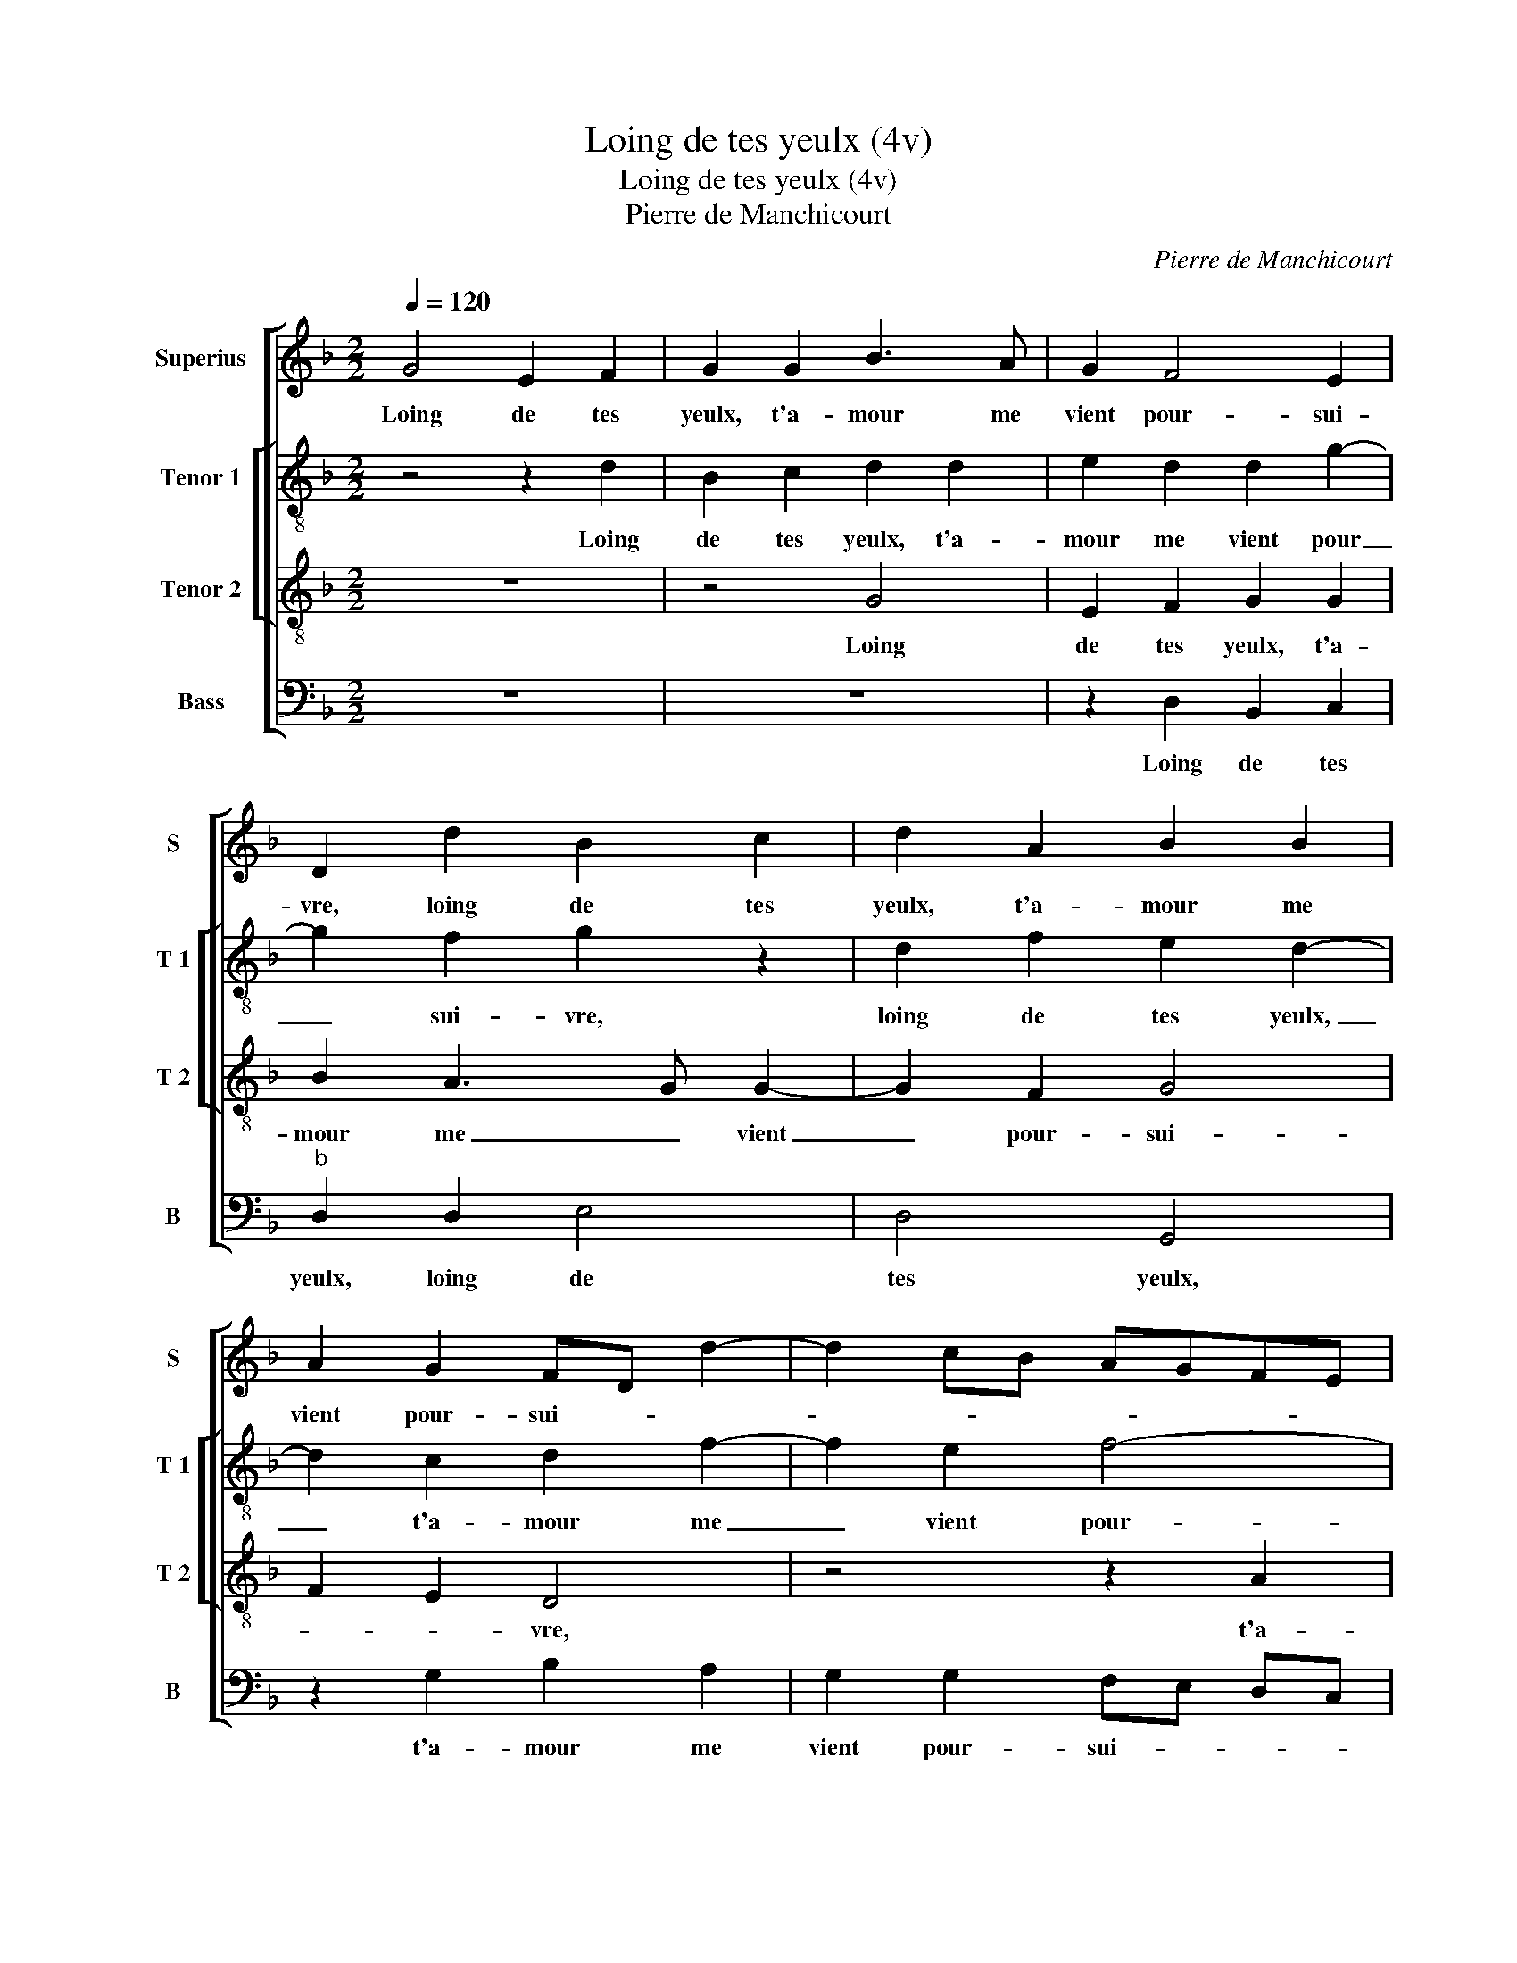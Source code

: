 X:1
T:Loing de tes yeulx (4v)
T:Loing de tes yeulx (4v)
T:Pierre de Manchicourt
C:Pierre de Manchicourt
%%score [ 1 [ 2 3 ] 4 ]
L:1/8
Q:1/4=120
M:2/2
K:F
V:1 treble nm="Superius" snm="S"
V:2 treble-8 nm="Tenor 1" snm="T 1"
V:3 treble-8 nm="Tenor 2" snm="T 2"
V:4 bass nm="Bass" snm="B"
V:1
 G4 E2 F2 | G2 G2 B3 A | G2 F4 E2 | D2 d2 B2 c2 | d2 A2 B2 B2 | A2 G2 FD d2- | d2 cB AGFE | %7
w: Loing de tes|yeulx, t'a- mour me|vient pour- sui-|vre, loing de tes|yeulx, t'a- mour me|vient pour- sui- * *||
 DEFG AB cA | B2 A4 F2 |"^b" A2 G2 F2 E2- | ED G4 F2 | G8 | z4 d4 | B2 c2 dc BA | G2 A2 B4 | %15
w: ||||vre,|aul-|tant ou plus _ _ _|_ _ _|
 z2 G2 B2 A2 | G3 F E2 D2- | D2 C2 D2 A2 | B2 B2 A2 G2 | FD d4 cB | AG FE DEFG | AB cA B2 A2- | %22
w: qu'el- le me|scau- roit sui- *|* * vre, qu'el-|le me scau- rait|sui- * * * *|||
 A2 F2 A2 G2 | F2 E3 D G2- | G2 F2 G4 | z4 F4 | G2 B2 A4 | G2 FG AB cA | Bc d4 c2 | d4 z2 G2 | %30
w: ||* * vre,|au-|pres de toy,|_ _ _ _ _ _ _||* car|
 F2 E2 D2 A2- | A2 G2 A4 | z2 d2 c2 B2 | A3 G F2 E2- | ED D4 C2 | D4 z2 D2 | D2 D2 FEFG | %37
w: tu as pour tout,|_ _ seur,|car tu as|pour _ _ tout,|_ _ _ _|seur si|bien gra- vé _ _ _|
 A4 z2 A2 | A2 F2 G2 A2 | B2 A4 G2 | A8 | z2 G4 F2 | E4 D2 F2 | G2 G2 B2 A2- | AG G2 FD G2- | %45
w: _ de-|dens moy, ta doul-||ceur,|que mieulx|gra- ver ne|se pou- roit en-|* * cuy- * * *|
 G2 F2 G4 | z2 d4 c2 | B4 A4 | z2 F2 A2 A2 | B3 A GD d2- | d2 c2 B2 A2 | B2 AG F2 B2- | BA A4 G2- | %53
w: * * vre|en _|cuy- vre,|que mieulx gra-|ver _ _ _ ne|_ se pou- roit|en cuy- * * *||
 G2 F2 G2 G2- | G2 F2 E4 | D2 F2 G2 G2 | B2 A3 G G2 | FD G4 F2 | G4 z2 d2- | d2 c2 B4 | A4 z2 F2 | %61
w: * * vre, que|_ mieulx ne|se pou- roit en|cuy- * * *||vre, en|_ _ cuy-|vre, que|
 A2 A2 B3 A | GD d4 c2 | B2 A2 B2 AG | F2 B3 A A2- | A2 G4 F2 | G8 |] %67
w: mieulx- gra- ver _|_ _ ne se|pou- rait en cuy- *|||vre|
V:2
 z4 z2 d2 | B2 c2 d2 d2 | e2 d2 d2 g2- | g2 f2 g2 z2 | d2 f2 e2 d2- | d2 c2 d2 f2- | f2 e2 f4- | %7
w: Loing|de tes yeulx, t'a-|mour me vient pour|_ sui- vre,|loing de tes yeulx,|_ t'a- mour me|_ vient pour-|
 f2 ed c2 z2 | d2 f2 e2 d2 | cd ec d2 G2- | GA Bc d2 d2- | d2 B3 c d2 | G2 A2 B2 g2- | %13
w: * sui- * vre,|t'a- mour me vient|pour- * * * sui- *|* * * * vre, aul-|* tant _ _|ou _ plus, aul|
 g2 e2 f2 g2- | g2 fe dc BA | GA Bc d4 | B4 z4 | G4 B2 A2 | G2 d4 c2 | d2 f4 e2 | f6 ed | %21
w: _ tant ou plus|_ _ _ _ _ _ _|||qu'el- le me|scau- roit sui-|||
 c2 z2 d2 f2 | e2 d2 cd ec | d2 G3 ABc | d4 z2 B2 | c2 e2 d2 f2- | f2 e2 fe dc | Bc de f4 | %28
w: vre, qu'el- le|me scau- rait _ _ _|_ sui- * * *|vre au-|pres de _ toy|_ _ _ _ _ _||
 d4 z2 g2- | g2 f2 e2 d2- | d2 c2 d4 | z2 d4 c2 | B4 A2 d2 | c2 A2 B2 c2 | A2 B2 A4 | z2 A2 A2 A2 | %36
w: * car|_ tu as pour|_ tout, seur|car tu|as pour tout,|_ _ _ _|* * seur,|si bien gra-|
 BA Bc d2 d2 | d4 c4- | c2 d2 e2 f2 | z2 d2 d2 B2 |"^b" c2 d2 e2 d2- | d2 c2 d2 d2- | d2 c2 B2 A2 | %43
w: vé _ _ _ de- dens|moy, ta|_ doul- * ceur,|de- dens moy|ta doul- ceur, que|_ mieulx gra- ver|_ ne se pou-|
 G2 c2 d2 A2 | B2 c2 d4 |"^b" e2 d2 G2 g2- | g2 f2 e4 | d2 d2 f2 e2 | d2 f3 edc | BA Bc d4 | %50
w: roit en cuy- *||* * vre, que|_ mieulx gra-|ver ne se pou-|roit en _ _ _|cuy- * * * vre,|
 z2 g4 f2 |"^b" e4 d2 d2 |"^b" B2 d2 e2 c2 | d2 A2 BAGF | G2 d4 c2 | B2 A2 G2 c2 | d2 A2 B2 c2 | %57
w: que mieulx|gra- ver ne|se pou- roit en|cuy- * * * * *|vre, que mieulx|gra- ver ne se|pou- roit en cuy-|
"^b" d4 e2 d2 | G2 g4 f2 | e4 d2 d2 | f2 e2 d2 f2- | fedc BA Bc | d4 z2 g2- |"^b" g2 f2 e4 | %64
w: |vre que mieulx|gra- ver ne|se pou- roit en|_ _ _ _ cuy- * * *|vre, que|mieulx gra- ver|
 d2 d2 B2 d2 |"^b" e2 c2 d4 |"^-natural" B8 |] %67
w: ne se pou- roit|en cuy- *|vre.|
V:3
 z8 | z4 G4 | E2 F2 G2 G2 | B2 A3 G G2- | G2 F2 G4 | F2 E2 D4 | z4 z2 A2 | B2 B2 A2 G2 | %8
w: |Loing|de tes yeulx, t'a-|mour me _ vient|_ pour- sui-|* * vre,|t'a-|mour me vient pour-|
 F3 G A2 B2 | AB cA B2 c2- | cB G2 A4 | G2 d4 B2 | c2 d3 cBA | G2 c2 BcdB | c4 B2 G2 | B3 A G2 F2 | %16
w: sui- * * *|||vre, aul- tant|ou plus, _ _ _|_ aul- tant _ _ _|ou plus, qu'el-|le _ _ me|
 GA BG A2 B2- | BA G4 F2 | G4 F2 E2 | D4 z4 | z2 A2 B2 B2 | A2 G2 F3 G | A2 B2 AB cA | B2 c3 B G2 | %24
w: scau- * * * * roit-|* * sui- *||vre,|qu'el- le me|scau- roit sui- *|||
 A4 G2 B2- | B2 A2 B3 A | G4 F4 | z4 z2 F2 | G2 B2 A2 G2 | A4 B4 | A4 F4 | z2 G2 F2 E2 | D3 E F4 | %33
w: ||* vre,|au-|pres de toy, _|_ _||car tu as|pour _ tout|
 E2 F2 D2 E2 | F2 G2 E4 | D4 z4 | z2 D2 D2 D2 | FEFG A2 A2 | F2 A2 B2 c2 | d2 A2 B4 | A6 F2 | %41
w: _ _ _ _|* * seur,|_|si bien gra-|vé _ _ _ _ de-|dens moy, ta doul-||ceur, ta|
 E4 D4 | z2 G4 F2 | E4 D3 F | G2 G2 B4 | A2 B4 AG | A8 | z2 d4 c2 | B2 A4 F2 | G2 G2 B2 A2 | %50
w: doul- ceur,|que mieulx|gra- ver ne|se pou- roit|en cuy- * *|vre,|que mieulx|gra- ver ne|se pou- roit en|
 B2 c2 dA d2- | d2 c2 d2 G2- | G2 A2 B2 G2 | A2 d4 c2 | B3 A G2 G2- | G2 F2 E4 | D3 F G2 G2 | %57
w: cuy- * * * *||||* * vre, que|_ mieulx gra-|ver ne se pou-|
 B4 A2 B2- | B2 AG A4- | A4 z2 d2- | d2 c2 B2 A2- | A2 F2 G2 G2 | B2 A2 B2 c2 | dA d4 c2 | %64
w: roit en cuy-|* * * vre,|_ que|_ mieulx gra- ver|_ ne se pou-|roit en cuy- *||
 d2 G4 A2 | B2 G2 A4 | G8 |] %67
w: ||vre.|
V:4
 z8 | z8 | z2 D,2 B,,2 C,2 |"^b" D,2 D,2 E,4 | D,4 G,,4 | z2 G,2 B,2 A,2 | G,2 G,2 F,E, D,C, | %7
w: ||Loing de tes|yeulx, loing de|tes yeulx,|t'a- mour me|vient pour- sui- * * *|
 B,,C, D,E, F,D, E,2 | D,4 z2 D,2 | F,2 E,2 D,2 C,2 | E,4 D,4 | G,,4 G,4 | E,2 F,2 G,4 | %13
w: |vre, t'a-|mour me vient pour-|sui- *|vre, aul|tant ou plus,|
 z4 z2 G,2 | E,2 F,2 G,4- | G,4 z2 D,2 |"^b" E,3 D, C,2 B,,2 |"^b" E,4 D,4 | G,,4 z2 G,2 | %19
w: aul-|tant ou plus,-|_ qu'el-|le- me scau- roit|sui- *|vre, qu'el|
 B,2 A,2 G,2 G,2 | F,E, D,C, B,,C, D,E, | F,D, E,2 D,4 | z2 D,2 F,2 E,2 | D,2 C,2 E,4 | %24
w: le me scau- roit|sui- * * * * * * *|* * * vre,|qu'el- le me|scau- rait sui-|
 D,4 E,3 D, | C,4 B,,4 | z4 z2 F,2 | G,2 B,2 A,4 | z2 G,2 F,2 E,2 | D,4 G,,4 | A,,4 z2 D,2 | %31
w: |* vre,|au-|pres de toy,|car tu as|pour tout,|seur, au-|
 C,2 B,,2 A,,4 | B,,2 G,,2 A,,2 B,,2 | C,2 D,4 C,2 | D,2 G,,2 A,,4 | D,4 C,2 D,2 | G,,4 z2 D,2 | %37
w: as pour tout,|_ _ _ _||||seur, si|
 D,2 D,2 F,E,F,G, | A,2 D,2 G,2 F,2 | B,,2 F,2 G,4 |"^b" F,3 E, C,2 D,2 | A,,2 C,2 G,,2 B,,2 | %42
w: bien gra- vé _ _ _|de- dens moy,ta doul-||||
 C,4 D,4 | z2 G,4 F,2 | E,4 D,2 B,,2 |"^b" C,2 D,2 E,4 | D,4 A,,4 | B,,2 G,,2 A,,4 | D,8 | %49
w: * ceur,|que mieulx|gra- ver ne|se pou- roit|en cuy-||vre,|
 z2 G,4 F,2 |"^b" E,4 D,2 F,2 | G,2 A,2 B,3 A, |"^b" G,2 F,2 E,4 | D,4 B,,2 C,2 | G,,2 B,,2 C,4 | %55
w: que mieulx|gra- ver ne|se pou- roit gra-|ver en cuy-|||
 D,4 z2 G,2- | G,2 F,2 E,4 |"^b" D,2 B,,2 C,2 D,2 |"^b" E,4 D,4 | A,,4 B,,2 G,,2 | A,,4 D,4- | %61
w: vre, que|_ mieulx gra-|ver ne se pou-|roit en|cuy- * *|* vre,|
"^#" D,4 z2 G,2- |"^b" G,2 F,2 E,4 | D,2 F,2 G,2 A,2 | B,3 A, G,2 F,2 |"^b" E,4 D,4 | G,,8 |] %67
w: _ que|_ mieulx gra-|ver ne se pou-|roit en cuy- *||vre.|

